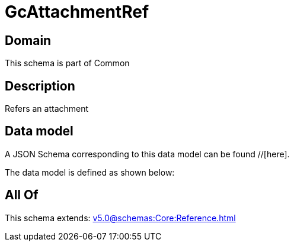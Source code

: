 = GcAttachmentRef

[#domain]
== Domain

This schema is part of Common

[#description]
== Description
Refers an attachment


[#data_model]
== Data model

A JSON Schema corresponding to this data model can be found //[here].



The data model is defined as shown below:


[#all_of]
== All Of

This schema extends: xref:v5.0@schemas:Core:Reference.adoc[]
